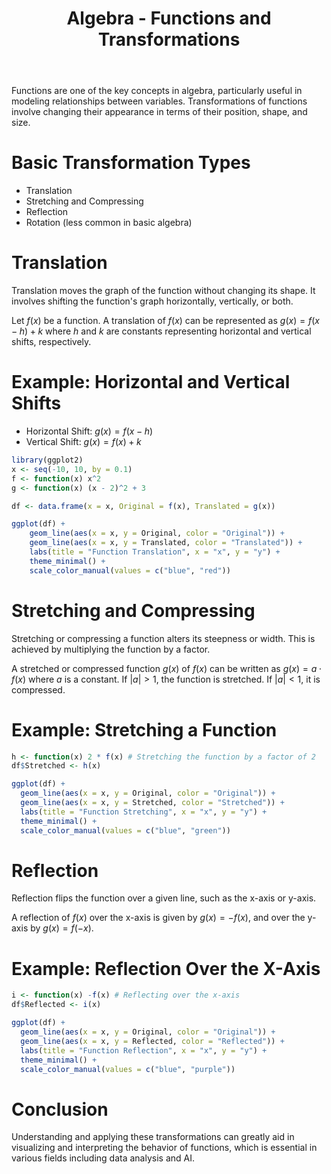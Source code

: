 #+TITLE: Algebra - Functions and Transformations
#+PROPERTY: header-args:R :cache yes :results output graphics file :exports both :tangle yes
#+TODO: page is buggy graphics not rendering

Functions are one of the key concepts in algebra, particularly useful in modeling relationships between variables. Transformations of functions involve changing their appearance in terms of their position, shape, and size.

* Basic Transformation Types
- Translation
- Stretching and Compressing
- Reflection
- Rotation (less common in basic algebra)

* Translation

Translation moves the graph of the function without changing its shape. It involves shifting the function's graph horizontally, vertically, or both.

Let \( f(x) \) be a function. A translation of \( f(x) \) can be represented as \( g(x) = f(x - h) + k \) where \( h \) and \( k \) are constants representing horizontal and vertical shifts, respectively.

* Example: Horizontal and Vertical Shifts

- Horizontal Shift: \( g(x) = f(x - h) \)
- Vertical Shift: \( g(x) = f(x) + k \)

#+BEGIN_SRC R :file transformations.png
library(ggplot2)
x <- seq(-10, 10, by = 0.1)
f <- function(x) x^2
g <- function(x) (x - 2)^2 + 3

df <- data.frame(x = x, Original = f(x), Translated = g(x))

ggplot(df) +
    geom_line(aes(x = x, y = Original, color = "Original")) +
    geom_line(aes(x = x, y = Translated, color = "Translated")) +
    labs(title = "Function Translation", x = "x", y = "y") +
    theme_minimal() +
    scale_color_manual(values = c("blue", "red"))
#+END_SRC

#+RESULTS:
[[file:transformations.png]]

* Stretching and Compressing

Stretching or compressing a function alters its steepness or width. This is achieved by multiplying the function by a factor.

A stretched or compressed function \( g(x) \) of \( f(x) \) can be written as \( g(x) = a \cdot f(x) \) where \( a \) is a constant. If \( |a| > 1 \), the function is stretched. If \( |a| < 1 \), it is compressed.

* Example: Stretching a Function

#+BEGIN_SRC R :file transformations_stretching.png
  h <- function(x) 2 * f(x) # Stretching the function by a factor of 2
  df$Stretched <- h(x)

  ggplot(df) +
    geom_line(aes(x = x, y = Original, color = "Original")) +
    geom_line(aes(x = x, y = Stretched, color = "Stretched")) +
    labs(title = "Function Stretching", x = "x", y = "y") +
    theme_minimal() +
    scale_color_manual(values = c("blue", "green"))
#+END_SRC

#+RESULTS:
[[file:transformations_stretching.png]]

* Reflection

Reflection flips the function over a given line, such as the x-axis or y-axis.

A reflection of \( f(x) \) over the x-axis is given by \( g(x) = -f(x) \), and over the y-axis by \( g(x) = f(-x) \).

* Example: Reflection Over the X-Axis

#+BEGIN_SRC R :file transformations_x.png
  i <- function(x) -f(x) # Reflecting over the x-axis
  df$Reflected <- i(x)

  ggplot(df) +
    geom_line(aes(x = x, y = Original, color = "Original")) +
    geom_line(aes(x = x, y = Reflected, color = "Reflected")) +
    labs(title = "Function Reflection", x = "x", y = "y") +
    theme_minimal() +
    scale_color_manual(values = c("blue", "purple"))
#+END_SRC

#+RESULTS:
[[file:transformations_x.png]]

* Conclusion

Understanding and applying these transformations can greatly aid in visualizing and interpreting the behavior of functions, which is essential in various fields including data analysis and AI.

